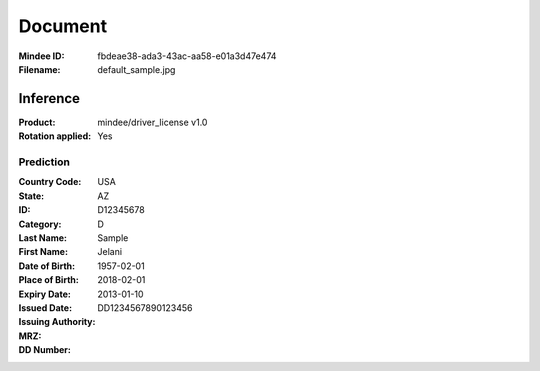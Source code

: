 ########
Document
########
:Mindee ID: fbdeae38-ada3-43ac-aa58-e01a3d47e474
:Filename: default_sample.jpg

Inference
#########
:Product: mindee/driver_license v1.0
:Rotation applied: Yes

Prediction
==========
:Country Code: USA
:State: AZ
:ID: D12345678
:Category: D
:Last Name: Sample
:First Name: Jelani
:Date of Birth: 1957-02-01
:Place of Birth:
:Expiry Date: 2018-02-01
:Issued Date: 2013-01-10
:Issuing Authority:
:MRZ:
:DD Number: DD1234567890123456
